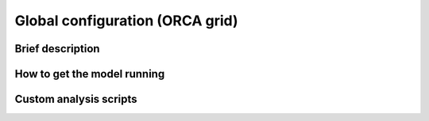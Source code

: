 .. NEMO documentation master file, created by
   sphinx-quickstart on Wed Jul  4 10:59:03 2018.
   You can adapt this file completely to your liking, but it should at least
   contain the root `toctree` directive.

Global configuration (ORCA grid)
================================

Brief description
-----------------

How to get the model running
----------------------------

Custom analysis scripts
-----------------------


